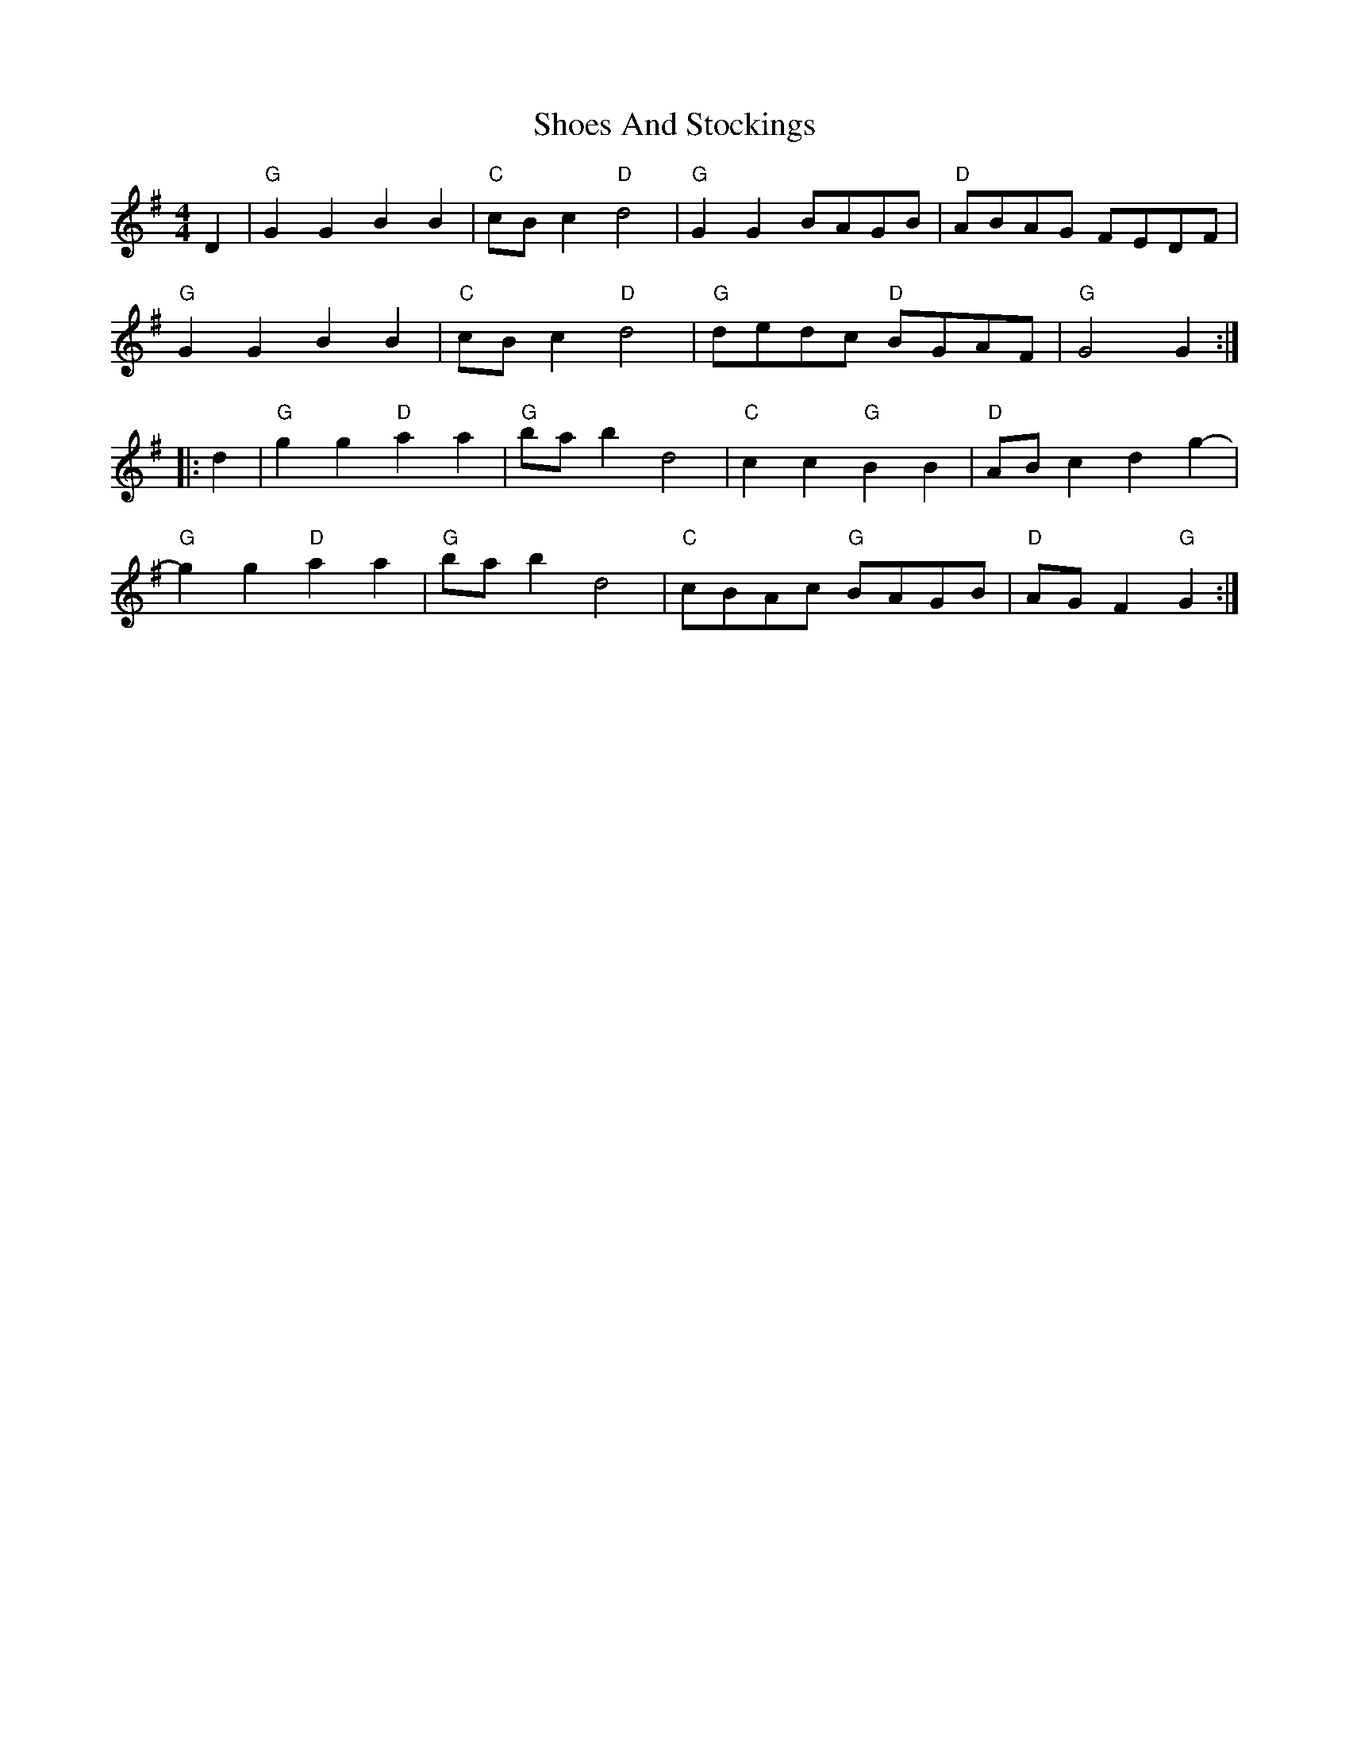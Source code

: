 X: 36900
T: Shoes And Stockings
R: reel
M: 4/4
K: Gmajor
D2|"G"G2G2 B2B2|"C"cBc2 "D"d4|"G"G2G2 BAGB|"D"ABAG FEDF|
"G"G2G2 B2B2|"C"cBc2 "D"d4|"G"dedc "D"BGAF|"G"G4 G2:|
|:d2|"G"g2g2 "D"a2a2|"G"bab2 d4|"C"c2c2 "G"B2B2|"D"ABc2 d2g2-|
"G"g2g2 "D"a2a2|"G"bab2 d4|"C"cBAc "G"BAGB|"D"AGF2 "G"G2:|

